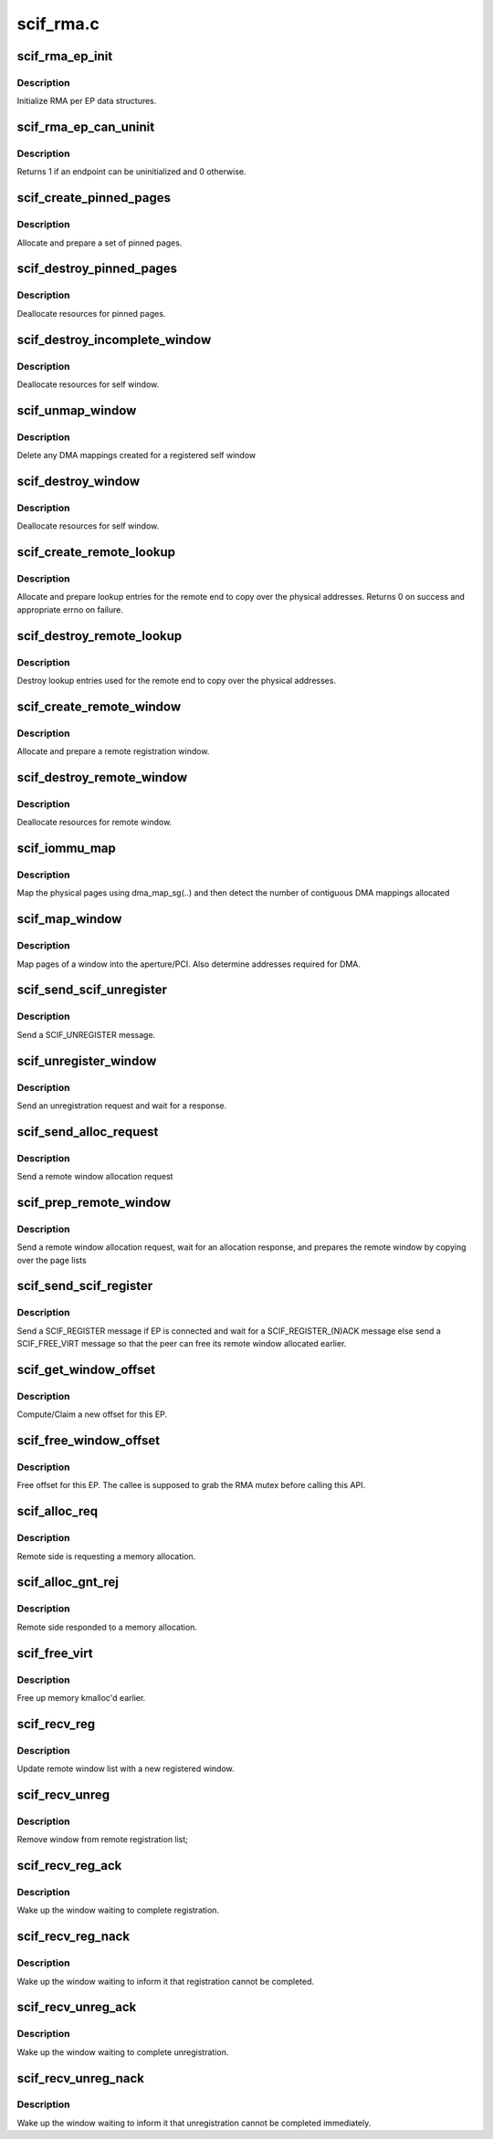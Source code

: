 .. -*- coding: utf-8; mode: rst -*-

==========
scif_rma.c
==========


.. _`scif_rma_ep_init`:

scif_rma_ep_init
================

.. c:function:: void scif_rma_ep_init (struct scif_endpt *ep)

    :param struct scif_endpt \*ep:
        end point



.. _`scif_rma_ep_init.description`:

Description
-----------

Initialize RMA per EP data structures.



.. _`scif_rma_ep_can_uninit`:

scif_rma_ep_can_uninit
======================

.. c:function:: int scif_rma_ep_can_uninit (struct scif_endpt *ep)

    :param struct scif_endpt \*ep:
        end point



.. _`scif_rma_ep_can_uninit.description`:

Description
-----------

Returns 1 if an endpoint can be uninitialized and 0 otherwise.



.. _`scif_create_pinned_pages`:

scif_create_pinned_pages
========================

.. c:function:: struct scif_pinned_pages *scif_create_pinned_pages (int nr_pages, int prot)

    :param int nr_pages:
        number of pages in window

    :param int prot:
        read/write protection



.. _`scif_create_pinned_pages.description`:

Description
-----------

Allocate and prepare a set of pinned pages.



.. _`scif_destroy_pinned_pages`:

scif_destroy_pinned_pages
=========================

.. c:function:: int scif_destroy_pinned_pages (struct scif_pinned_pages *pin)

    :param struct scif_pinned_pages \*pin:
        A set of pinned pages.



.. _`scif_destroy_pinned_pages.description`:

Description
-----------

Deallocate resources for pinned pages.



.. _`scif_destroy_incomplete_window`:

scif_destroy_incomplete_window
==============================

.. c:function:: void scif_destroy_incomplete_window (struct scif_endpt *ep, struct scif_window *window)

    :param struct scif_endpt \*ep:
        end point

    :param struct scif_window \*window:
        registration window



.. _`scif_destroy_incomplete_window.description`:

Description
-----------

Deallocate resources for self window.



.. _`scif_unmap_window`:

scif_unmap_window
=================

.. c:function:: void scif_unmap_window (struct scif_dev *remote_dev, struct scif_window *window)

    :param struct scif_dev \*remote_dev:
        SCIF remote device

    :param struct scif_window \*window:
        registration window



.. _`scif_unmap_window.description`:

Description
-----------

Delete any DMA mappings created for a registered self window



.. _`scif_destroy_window`:

scif_destroy_window
===================

.. c:function:: int scif_destroy_window (struct scif_endpt *ep, struct scif_window *window)

    :param struct scif_endpt \*ep:
        end point

    :param struct scif_window \*window:
        registration window



.. _`scif_destroy_window.description`:

Description
-----------

Deallocate resources for self window.



.. _`scif_create_remote_lookup`:

scif_create_remote_lookup
=========================

.. c:function:: int scif_create_remote_lookup (struct scif_dev *remote_dev, struct scif_window *window)

    :param struct scif_dev \*remote_dev:
        SCIF remote device

    :param struct scif_window \*window:
        remote window



.. _`scif_create_remote_lookup.description`:

Description
-----------

Allocate and prepare lookup entries for the remote
end to copy over the physical addresses.
Returns 0 on success and appropriate errno on failure.



.. _`scif_destroy_remote_lookup`:

scif_destroy_remote_lookup
==========================

.. c:function:: void scif_destroy_remote_lookup (struct scif_dev *remote_dev, struct scif_window *window)

    :param struct scif_dev \*remote_dev:
        SCIF remote device

    :param struct scif_window \*window:
        remote window



.. _`scif_destroy_remote_lookup.description`:

Description
-----------

Destroy lookup entries used for the remote
end to copy over the physical addresses.



.. _`scif_create_remote_window`:

scif_create_remote_window
=========================

.. c:function:: struct scif_window *scif_create_remote_window (struct scif_dev *scifdev, int nr_pages)

    :param struct scif_dev \*scifdev:

        *undescribed*

    :param int nr_pages:
        number of pages in window



.. _`scif_create_remote_window.description`:

Description
-----------

Allocate and prepare a remote registration window.



.. _`scif_destroy_remote_window`:

scif_destroy_remote_window
==========================

.. c:function:: void scif_destroy_remote_window (struct scif_window *window)

    :param struct scif_window \*window:
        remote registration window



.. _`scif_destroy_remote_window.description`:

Description
-----------

Deallocate resources for remote window.



.. _`scif_iommu_map`:

scif_iommu_map
==============

.. c:function:: int scif_iommu_map (struct scif_dev *remote_dev, struct scif_window *window)

    :param struct scif_dev \*remote_dev:
        SCIF remote device

    :param struct scif_window \*window:
        remote registration window



.. _`scif_iommu_map.description`:

Description
-----------

Map the physical pages using dma_map_sg(..) and then detect the number
of contiguous DMA mappings allocated



.. _`scif_map_window`:

scif_map_window
===============

.. c:function:: int scif_map_window (struct scif_dev *remote_dev, struct scif_window *window)

    :param struct scif_dev \*remote_dev:
        SCIF remote device

    :param struct scif_window \*window:
        self registration window



.. _`scif_map_window.description`:

Description
-----------

Map pages of a window into the aperture/PCI.
Also determine addresses required for DMA.



.. _`scif_send_scif_unregister`:

scif_send_scif_unregister
=========================

.. c:function:: int scif_send_scif_unregister (struct scif_endpt *ep, struct scif_window *window)

    :param struct scif_endpt \*ep:
        end point

    :param struct scif_window \*window:
        self registration window



.. _`scif_send_scif_unregister.description`:

Description
-----------

Send a SCIF_UNREGISTER message.



.. _`scif_unregister_window`:

scif_unregister_window
======================

.. c:function:: int scif_unregister_window (struct scif_window *window)

    :param struct scif_window \*window:
        self registration window



.. _`scif_unregister_window.description`:

Description
-----------

Send an unregistration request and wait for a response.



.. _`scif_send_alloc_request`:

scif_send_alloc_request
=======================

.. c:function:: int scif_send_alloc_request (struct scif_endpt *ep, struct scif_window *window)

    :param struct scif_endpt \*ep:
        end point

    :param struct scif_window \*window:
        self registration window



.. _`scif_send_alloc_request.description`:

Description
-----------

Send a remote window allocation request



.. _`scif_prep_remote_window`:

scif_prep_remote_window
=======================

.. c:function:: int scif_prep_remote_window (struct scif_endpt *ep, struct scif_window *window)

    :param struct scif_endpt \*ep:
        end point

    :param struct scif_window \*window:
        self registration window



.. _`scif_prep_remote_window.description`:

Description
-----------

Send a remote window allocation request, wait for an allocation response,
and prepares the remote window by copying over the page lists



.. _`scif_send_scif_register`:

scif_send_scif_register
=======================

.. c:function:: int scif_send_scif_register (struct scif_endpt *ep, struct scif_window *window)

    :param struct scif_endpt \*ep:
        end point

    :param struct scif_window \*window:
        self registration window



.. _`scif_send_scif_register.description`:

Description
-----------

Send a SCIF_REGISTER message if EP is connected and wait for a
SCIF_REGISTER_(N)ACK message else send a SCIF_FREE_VIRT
message so that the peer can free its remote window allocated earlier.



.. _`scif_get_window_offset`:

scif_get_window_offset
======================

.. c:function:: int scif_get_window_offset (struct scif_endpt *ep, int flags, s64 offset, int num_pages, s64 *out_offset)

    :param struct scif_endpt \*ep:
        end point descriptor

    :param int flags:
        flags

    :param s64 offset:
        offset hint

    :param int num_pages:
        number of pages

    :param s64 \*out_offset:
        computed offset returned by reference.



.. _`scif_get_window_offset.description`:

Description
-----------

Compute/Claim a new offset for this EP.



.. _`scif_free_window_offset`:

scif_free_window_offset
=======================

.. c:function:: void scif_free_window_offset (struct scif_endpt *ep, struct scif_window *window, s64 offset)

    :param struct scif_endpt \*ep:
        end point descriptor

    :param struct scif_window \*window:
        registration window

    :param s64 offset:
        Offset to be freed



.. _`scif_free_window_offset.description`:

Description
-----------

Free offset for this EP. The callee is supposed to grab
the RMA mutex before calling this API.



.. _`scif_alloc_req`:

scif_alloc_req
==============

.. c:function:: void scif_alloc_req (struct scif_dev *scifdev, struct scifmsg *msg)

    :param struct scif_dev \*scifdev:

        *undescribed*

    :param struct scifmsg \*msg:
        Interrupt message



.. _`scif_alloc_req.description`:

Description
-----------

Remote side is requesting a memory allocation.



.. _`scif_alloc_gnt_rej`:

scif_alloc_gnt_rej
==================

.. c:function:: void scif_alloc_gnt_rej (struct scif_dev *scifdev, struct scifmsg *msg)

    :param struct scif_dev \*scifdev:

        *undescribed*

    :param struct scifmsg \*msg:
        Interrupt message



.. _`scif_alloc_gnt_rej.description`:

Description
-----------

Remote side responded to a memory allocation.



.. _`scif_free_virt`:

scif_free_virt
==============

.. c:function:: void scif_free_virt (struct scif_dev *scifdev, struct scifmsg *msg)

    :param struct scif_dev \*scifdev:

        *undescribed*

    :param struct scifmsg \*msg:
        Interrupt message



.. _`scif_free_virt.description`:

Description
-----------

Free up memory kmalloc'd earlier.



.. _`scif_recv_reg`:

scif_recv_reg
=============

.. c:function:: void scif_recv_reg (struct scif_dev *scifdev, struct scifmsg *msg)

    :param struct scif_dev \*scifdev:

        *undescribed*

    :param struct scifmsg \*msg:
        Interrupt message



.. _`scif_recv_reg.description`:

Description
-----------

Update remote window list with a new registered window.



.. _`scif_recv_unreg`:

scif_recv_unreg
===============

.. c:function:: void scif_recv_unreg (struct scif_dev *scifdev, struct scifmsg *msg)

    :param struct scif_dev \*scifdev:

        *undescribed*

    :param struct scifmsg \*msg:
        Interrupt message



.. _`scif_recv_unreg.description`:

Description
-----------

Remove window from remote registration list;



.. _`scif_recv_reg_ack`:

scif_recv_reg_ack
=================

.. c:function:: void scif_recv_reg_ack (struct scif_dev *scifdev, struct scifmsg *msg)

    :param struct scif_dev \*scifdev:

        *undescribed*

    :param struct scifmsg \*msg:
        Interrupt message



.. _`scif_recv_reg_ack.description`:

Description
-----------

Wake up the window waiting to complete registration.



.. _`scif_recv_reg_nack`:

scif_recv_reg_nack
==================

.. c:function:: void scif_recv_reg_nack (struct scif_dev *scifdev, struct scifmsg *msg)

    :param struct scif_dev \*scifdev:

        *undescribed*

    :param struct scifmsg \*msg:
        Interrupt message



.. _`scif_recv_reg_nack.description`:

Description
-----------

Wake up the window waiting to inform it that registration
cannot be completed.



.. _`scif_recv_unreg_ack`:

scif_recv_unreg_ack
===================

.. c:function:: void scif_recv_unreg_ack (struct scif_dev *scifdev, struct scifmsg *msg)

    :param struct scif_dev \*scifdev:

        *undescribed*

    :param struct scifmsg \*msg:
        Interrupt message



.. _`scif_recv_unreg_ack.description`:

Description
-----------

Wake up the window waiting to complete unregistration.



.. _`scif_recv_unreg_nack`:

scif_recv_unreg_nack
====================

.. c:function:: void scif_recv_unreg_nack (struct scif_dev *scifdev, struct scifmsg *msg)

    :param struct scif_dev \*scifdev:

        *undescribed*

    :param struct scifmsg \*msg:
        Interrupt message



.. _`scif_recv_unreg_nack.description`:

Description
-----------

Wake up the window waiting to inform it that unregistration
cannot be completed immediately.

